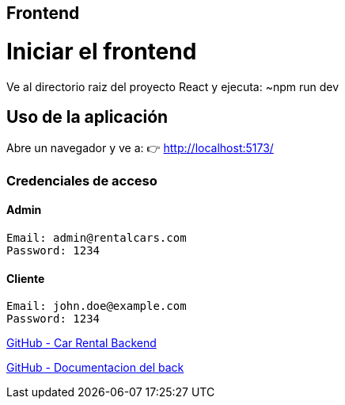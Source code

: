 == Frontend

= Iniciar el frontend
Ve al directorio raiz del proyecto React y ejecuta:
	~npm run dev

==  Uso de la aplicación
Abre un navegador y ve a:
👉 http://localhost:5173/

===  Credenciales de acceso

==== Admin
 Email: admin@rentalcars.com
 Password: 1234

==== Cliente
 Email: john.doe@example.com
 Password: 1234


link:https://github.com/francoleon42/car-rental-back[GitHub - Car Rental Backend]

link:https://github.com/francoleon42/car-rental-back/blob/main/documentacion/docu.adoc[GitHub - Documentacion del back]


